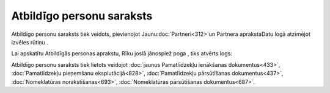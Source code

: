 .. 195 ==============================Atbildīgo personu saraksts============================== 


Atbildīgo personu saraksts tiek veidots, pievienojot
Jaunu:doc:`Partneri<312>`un Partnera aprakstaDatu logā atzīmējot
izvēles rūtiņu .

Lai apskatītu Atbildīgās personas aprakstu, Rīku joslā jānospiež poga
, tiks atvērts logs:







Atbildīgo personu saraksts tiek lietots veidojot :doc:`jaunus
Pamatlīdzekļu ienākšanas dokumentus<433>`, :doc:`Pamatlīdzekļu
pieņemšanu eksplutācijā<828>`, :doc:`Pamatlīdzekļu pārsūtīšanas
dokumentus<437>`, :doc:`Nomeklatūras norakstīšanas<693>`,
:doc:`Nomeklatūras pārsūtīšanas dokumentus<687>`.

 